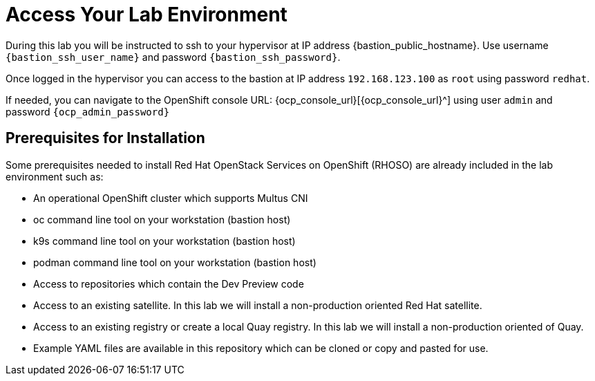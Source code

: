 = Access Your Lab Environment

During this lab you will be instructed to ssh to your hypervisor at IP address {bastion_public_hostname}.
Use username `{bastion_ssh_user_name}` and password `{bastion_ssh_password}`.

Once logged in the hypervisor you can access to the bastion at IP address `192.168.123.100` as `root` using password `redhat`.

If needed, you can navigate to the OpenShift console URL: {ocp_console_url}[{ocp_console_url}^] using user `admin` and password `{ocp_admin_password}`

== Prerequisites for Installation

Some prerequisites needed to install Red Hat OpenStack Services on OpenShift (RHOSO) are already included in the lab environment such as:

* An operational OpenShift cluster which supports Multus CNI
* oc command line tool on your workstation (bastion host)
* k9s command line tool on your workstation (bastion host)
* podman command line tool on your workstation (bastion host)
* Access to repositories which contain the Dev Preview code
* Access to an existing satellite. In this lab we will install a non-production oriented Red Hat satellite.
* Access to an existing registry or create a local Quay registry. In this lab we will install a non-production oriented of Quay.
* Example YAML files are available in this repository which can be cloned or copy and pasted for use.